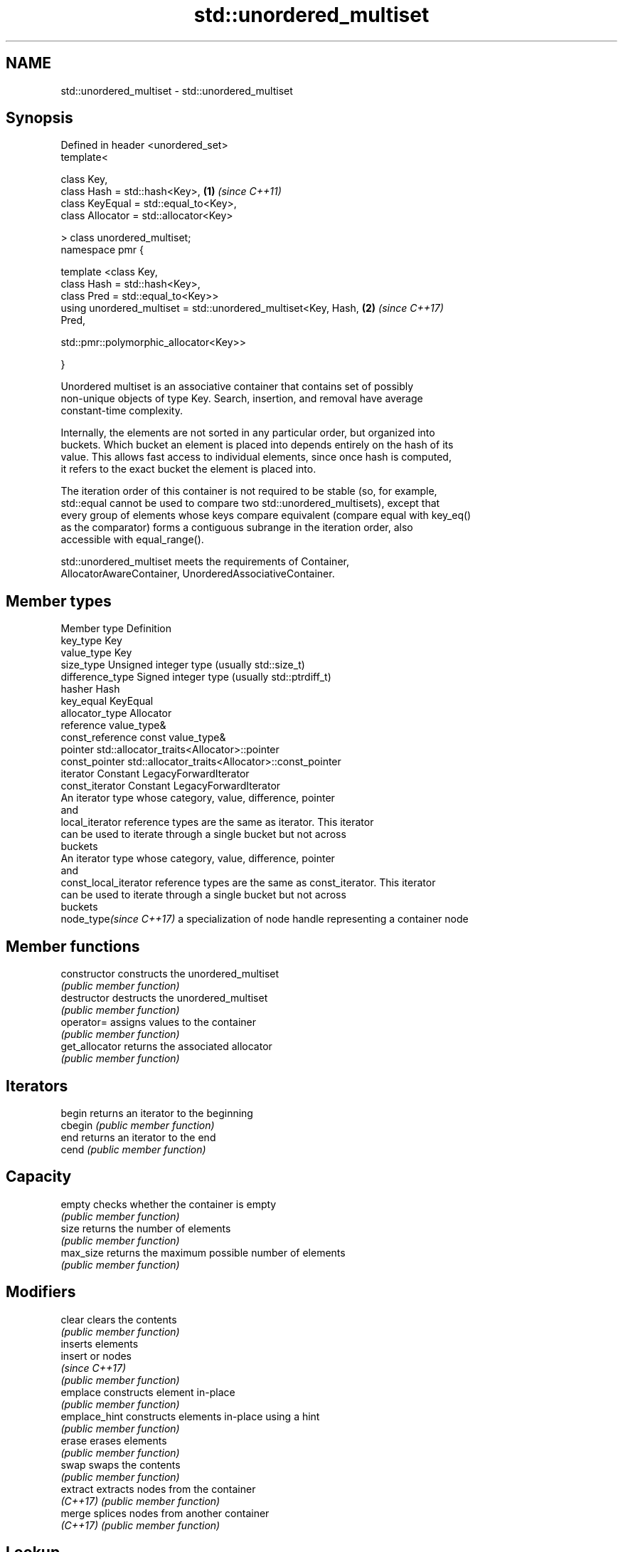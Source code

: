 .TH std::unordered_multiset 3 "2021.11.17" "http://cppreference.com" "C++ Standard Libary"
.SH NAME
std::unordered_multiset \- std::unordered_multiset

.SH Synopsis
   Defined in header <unordered_set>
   template<

       class Key,
       class Hash = std::hash<Key>,                                   \fB(1)\fP \fI(since C++11)\fP
       class KeyEqual = std::equal_to<Key>,
       class Allocator = std::allocator<Key>

   > class unordered_multiset;
   namespace pmr {

       template <class Key,
                 class Hash = std::hash<Key>,
                 class Pred = std::equal_to<Key>>
       using unordered_multiset = std::unordered_multiset<Key, Hash,  \fB(2)\fP \fI(since C++17)\fP
   Pred,

    std::pmr::polymorphic_allocator<Key>>

   }

   Unordered multiset is an associative container that contains set of possibly
   non-unique objects of type Key. Search, insertion, and removal have average
   constant-time complexity.

   Internally, the elements are not sorted in any particular order, but organized into
   buckets. Which bucket an element is placed into depends entirely on the hash of its
   value. This allows fast access to individual elements, since once hash is computed,
   it refers to the exact bucket the element is placed into.

   The iteration order of this container is not required to be stable (so, for example,
   std::equal cannot be used to compare two std::unordered_multisets), except that
   every group of elements whose keys compare equivalent (compare equal with key_eq()
   as the comparator) forms a contiguous subrange in the iteration order, also
   accessible with equal_range().

   std::unordered_multiset meets the requirements of Container,
   AllocatorAwareContainer, UnorderedAssociativeContainer.

.SH Member types

   Member type            Definition
   key_type               Key
   value_type             Key
   size_type              Unsigned integer type (usually std::size_t)
   difference_type        Signed integer type (usually std::ptrdiff_t)
   hasher                 Hash
   key_equal              KeyEqual
   allocator_type         Allocator
   reference              value_type&
   const_reference        const value_type&
   pointer                std::allocator_traits<Allocator>::pointer
   const_pointer          std::allocator_traits<Allocator>::const_pointer
   iterator               Constant LegacyForwardIterator
   const_iterator         Constant LegacyForwardIterator
                          An iterator type whose category, value, difference, pointer
                          and
   local_iterator         reference types are the same as iterator. This iterator
                          can be used to iterate through a single bucket but not across
                          buckets
                          An iterator type whose category, value, difference, pointer
                          and
   const_local_iterator   reference types are the same as const_iterator. This iterator
                          can be used to iterate through a single bucket but not across
                          buckets
   node_type\fI(since C++17)\fP a specialization of node handle representing a container node


.SH Member functions

   constructor       constructs the unordered_multiset
                     \fI(public member function)\fP
   destructor        destructs the unordered_multiset
                     \fI(public member function)\fP
   operator=         assigns values to the container
                     \fI(public member function)\fP
   get_allocator     returns the associated allocator
                     \fI(public member function)\fP
.SH Iterators
   begin             returns an iterator to the beginning
   cbegin            \fI(public member function)\fP
   end               returns an iterator to the end
   cend              \fI(public member function)\fP
.SH Capacity
   empty             checks whether the container is empty
                     \fI(public member function)\fP
   size              returns the number of elements
                     \fI(public member function)\fP
   max_size          returns the maximum possible number of elements
                     \fI(public member function)\fP
.SH Modifiers
   clear             clears the contents
                     \fI(public member function)\fP
                     inserts elements
   insert            or nodes
                     \fI(since C++17)\fP
                     \fI(public member function)\fP
   emplace           constructs element in-place
                     \fI(public member function)\fP
   emplace_hint      constructs elements in-place using a hint
                     \fI(public member function)\fP
   erase             erases elements
                     \fI(public member function)\fP
   swap              swaps the contents
                     \fI(public member function)\fP
   extract           extracts nodes from the container
   \fI(C++17)\fP           \fI(public member function)\fP
   merge             splices nodes from another container
   \fI(C++17)\fP           \fI(public member function)\fP
.SH Lookup
   count             returns the number of elements matching specific key
                     \fI(public member function)\fP
   find              finds element with specific key
                     \fI(public member function)\fP
   contains          checks if the container contains element with specific key
   (C++20)           \fI(public member function)\fP
   equal_range       returns range of elements matching a specific key
                     \fI(public member function)\fP
.SH Bucket interface
   begin(size_type)  returns an iterator to the beginning of the specified bucket
   cbegin(size_type) \fI(public member function)\fP
   end(size_type)    returns an iterator to the end of the specified bucket
   cend(size_type)   \fI(public member function)\fP
   bucket_count      returns the number of buckets
                     \fI(public member function)\fP
   max_bucket_count  returns the maximum number of buckets
                     \fI(public member function)\fP
   bucket_size       returns the number of elements in specific bucket
                     \fI(public member function)\fP
   bucket            returns the bucket for specific key
                     \fI(public member function)\fP
.SH Hash policy
   load_factor       returns average number of elements per bucket
                     \fI(public member function)\fP
   max_load_factor   manages maximum average number of elements per bucket
                     \fI(public member function)\fP
                     reserves at least the specified number of buckets.
   rehash            This regenerates the hash table.
                     \fI(public member function)\fP
                     reserves space for at least the specified number of elements.
   reserve           This regenerates the hash table.
                     \fI(public member function)\fP
.SH Observers
   hash_function     returns function used to hash the keys
                     \fI(public member function)\fP
   key_eq            returns the function used to compare keys for equality
                     \fI(public member function)\fP

.SH Non-member functions

   operator==                         compares the values in the unordered_multiset
   operator!=                         \fI(function template)\fP
   (removed in C++20)
   std::swap(std::unordered_multiset) specializes the std::swap algorithm
   \fI(C++11)\fP                            \fI(function template)\fP
   erase_if(std::unordered_multiset)  Erases all elements satisfying specific criteria
   (C++20)                            \fI(function template)\fP

   Deduction guides\fI(since C++17)\fP

.SH Notes

   The member types iterator and const_iterator may be aliases to the same type. This
   means defining a pair of function overloads using the two types as parameter types
   may violate the One Definition Rule. Since iterator is convertible to
   const_iterator, a single function with a const_iterator as parameter type will work
   instead.
